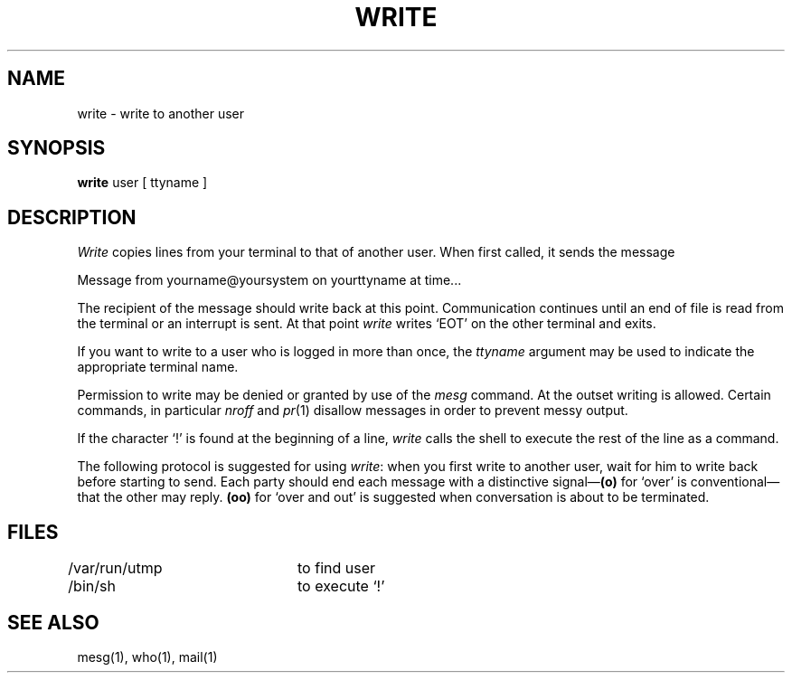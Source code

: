 .\"	@(#)write.1	6.2.1 (2.11BSD) 1996/11/27
.\"
.TH WRITE 1 "November 27, 1996"
.AT 3
.SH NAME
write \- write to another user
.SH SYNOPSIS
.B write
user [ ttyname ]
.SH DESCRIPTION
.I Write
copies lines from your terminal to that of
another user.
When first called,
it sends the message
.PP
     Message from yourname@yoursystem on yourttyname at time...
.PP
The recipient of the message should write back at this point.
Communication continues until an end of file is
read from the terminal or an interrupt is sent.
At that point
.I write
writes `EOT' on the other terminal and exits.
.PP
If you want to write to a user who is logged in more than once,
the
.I ttyname
argument may be used to indicate the
appropriate terminal name.
.PP
Permission to write may be denied or granted by use of the
.I mesg
command.
At the outset writing is allowed.
Certain commands, in particular
.I nroff
and
.IR  pr (1)
disallow
messages in order to prevent messy output.
.PP
If the character `!' is found at the beginning of a line,
.I write
calls the shell
to execute the rest of the
line as a command.
.PP
The following protocol is suggested for using
.IR write :
when you first write to another user, wait for him to
write back before starting to send.
Each party should end each message with a distinctive
signal\(em\fB(o)\fR
for `over' is conventional\(emthat the other may reply.
.B (oo)
for `over and out' is suggested when conversation
is about to be terminated.
.SH FILES
/var/run/utmp	to find user
.br
/bin/sh		to execute `!'
.SH "SEE ALSO"
mesg(1), who(1), mail(1)
